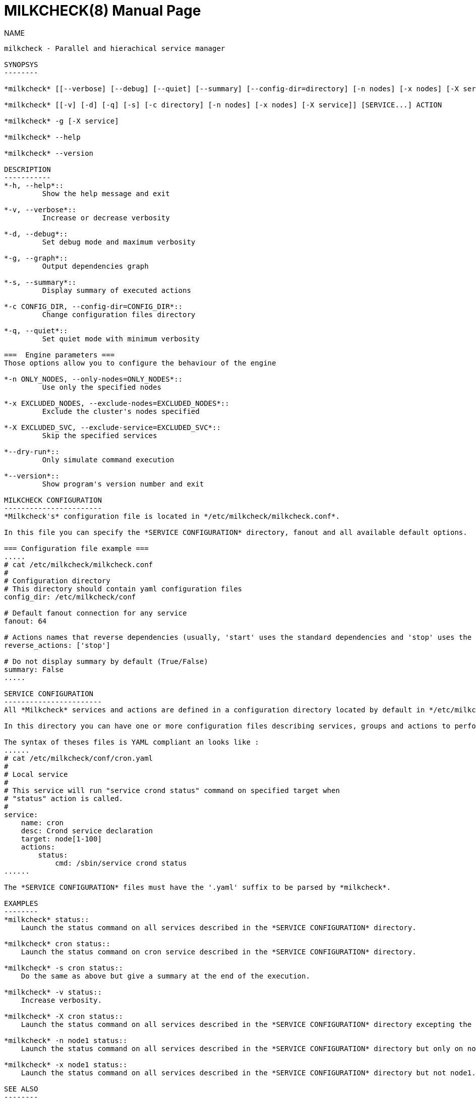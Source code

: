 MILKCHECK(8)
===========
:doctype: manpage
:man source: milkcheck
:man version: 1.0
:man manual: Milkcheck User Documentation
Aurelien Degremont <aurelien.degremont@cea.fr>
Aurelien Cedeyn <aurelien.cedeyn@cea.fr>

NAME
------
milkcheck - Parallel and hierachical service manager

SYNOPSYS
--------

*milkcheck* [[--verbose] [--debug] [--quiet] [--summary] [--config-dir=directory] [-n nodes] [-x nodes] [-X service]] [SERVICE...] ACTION

*milkcheck* [[-v] [-d] [-q] [-s] [-c directory] [-n nodes] [-x nodes] [-X service]] [SERVICE...] ACTION

*milkcheck* -g [-X service]

*milkcheck* --help

*milkcheck* --version

DESCRIPTION
-----------
*-h, --help*::
         Show the help message and exit

*-v, --verbose*::
         Increase or decrease verbosity

*-d, --debug*::
         Set debug mode and maximum verbosity

*-g, --graph*::
         Output dependencies graph

*-s, --summary*::
         Display summary of executed actions

*-c CONFIG_DIR, --config-dir=CONFIG_DIR*::
         Change configuration files directory

*-q, --quiet*::
         Set quiet mode with minimum verbosity

===  Engine parameters ===
Those options allow you to configure the behaviour of the engine

*-n ONLY_NODES, --only-nodes=ONLY_NODES*::
         Use only the specified nodes

*-x EXCLUDED_NODES, --exclude-nodes=EXCLUDED_NODES*::
         Exclude the cluster's nodes specified

*-X EXCLUDED_SVC, --exclude-service=EXCLUDED_SVC*::
         Skip the specified services

*--dry-run*::
         Only simulate command execution

*--version*::
         Show program's version number and exit

MILKCHECK CONFIGURATION
-----------------------
*Milkcheck's* configuration file is located in */etc/milkcheck/milkcheck.conf*.

In this file you can specify the *SERVICE CONFIGURATION* directory, fanout and all available default options.

=== Configuration file example ===
.....
# cat /etc/milkcheck/milkcheck.conf
#
# Configuration directory
# This directory should contain yaml configuration files
config_dir: /etc/milkcheck/conf

# Default fanout connection for any service
fanout: 64

# Actions names that reverse dependencies (usually, 'start' uses the standard dependencies and 'stop' uses the reversed ones)
reverse_actions: ['stop']

# Do not display summary by default (True/False)
summary: False
.....

SERVICE CONFIGURATION
-----------------------
All *Milkcheck* services and actions are defined in a configuration directory located by default in */etc/milkcheck/conf*.

In this directory you can have one or more configuration files describing services, groups and actions to perform.

The syntax of theses files is YAML compliant an looks like :
......
# cat /etc/milkcheck/conf/cron.yaml
#
# Local service
#
# This service will run "service crond status" command on specified target when
# "status" action is called.
#
service:
    name: cron
    desc: Crond service declaration
    target: node[1-100]
    actions:
        status:
            cmd: /sbin/service crond status
......

The *SERVICE CONFIGURATION* files must have the '.yaml' suffix to be parsed by *milkcheck*.

EXAMPLES
--------
*milkcheck* status::
    Launch the status command on all services described in the *SERVICE CONFIGURATION* directory.

*milkcheck* cron status::
    Launch the status command on cron service described in the *SERVICE CONFIGURATION* directory.

*milkcheck* -s cron status::
    Do the same as above but give a summary at the end of the execution.

*milkcheck* -v status::
    Increase verbosity.

*milkcheck* -X cron status::
    Launch the status command on all services described in the *SERVICE CONFIGURATION* directory excepting the cron service.

*milkcheck* -n node1 status::
    Launch the status command on all services described in the *SERVICE CONFIGURATION* directory but only on node1 if present in the target field of the service.

*milkcheck* -x node1 status::
    Launch the status command on all services described in the *SERVICE CONFIGURATION* directory but not node1.

SEE ALSO
--------
*clustershell(1)*

*/etc/milkcheck/conf/samples*::
    Full documented configuration file.

AUTHOR
------
*{author}* - <{email}>
